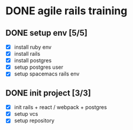 * DONE agile rails training
  CLOSED: [2017-05-14 日 16:46]
** DONE setup env [5/5]
   CLOSED: [2017-05-14 日 16:46]
   - [X] install ruby env
   - [X] install rails
   - [X] install postgres
   - [X] setup postgres user
   - [X] setup spacemacs rails env
** DONE init project [3/3]
   CLOSED: [2017-05-14 日 16:46]
   - [X] init rails + react / webpack + postgres
   - [X] setup vcs
   - [X] setup repository

